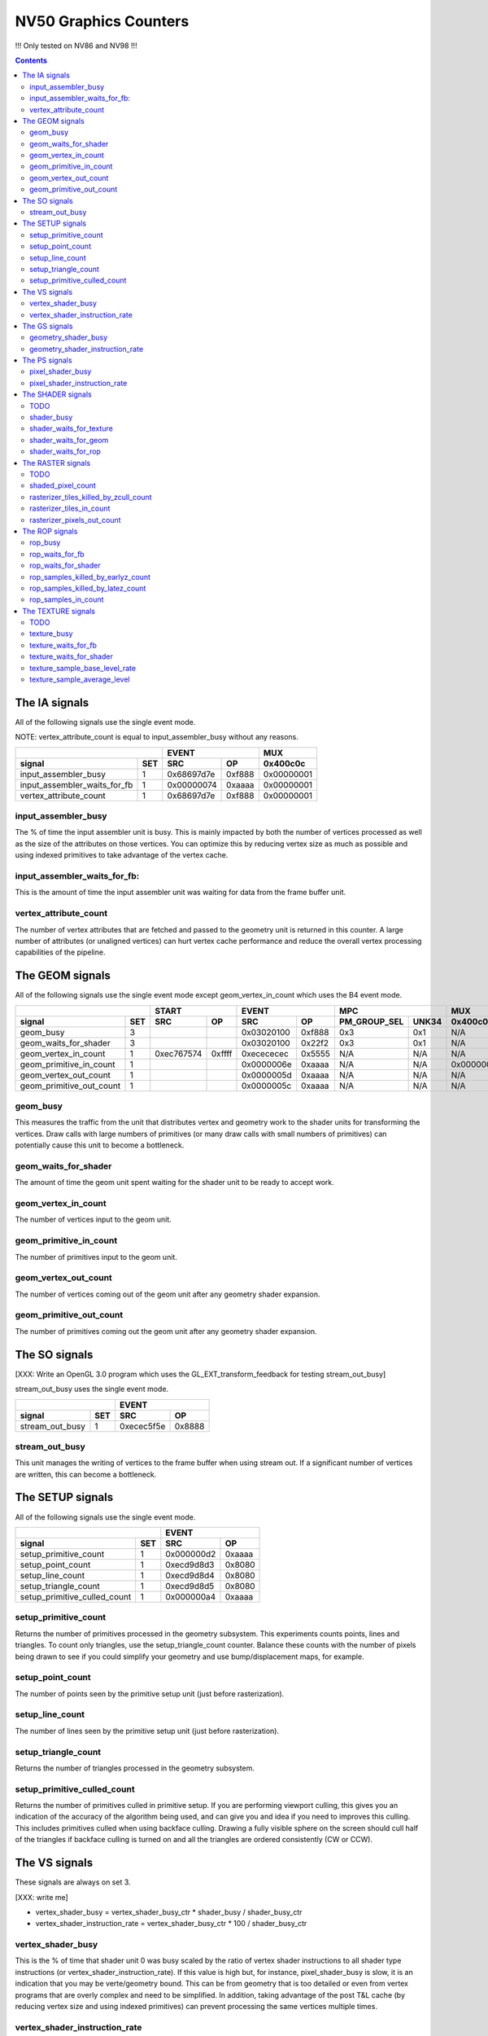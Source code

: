 .. _nv50-graphics-counters:

======================
NV50 Graphics Counters
======================

!!! Only tested on NV86 and NV98 !!!

.. contents::

The IA signals
==============

All of the following signals use the single event mode.

NOTE: vertex_attribute_count is equal to input_assembler_busy without
any reasons.

+----------------------------------+-----------------+----------+
|                                  |      EVENT      |    MUX   |
+------------------------------+---+----------+------+----------+
| signal                       |SET|    SRC   |  OP  | 0x400c0c |
+==============================+===+==========+======+==========+
| input_assembler_busy         | 1 |0x68697d7e|0xf888|0x00000001|
+------------------------------+---+----------+------+----------+
| input_assembler_waits_for_fb | 1 |0x00000074|0xaaaa|0x00000001|
+------------------------------+---+----------+------+----------+
| vertex_attribute_count       | 1 |0x68697d7e|0xf888|0x00000001|
+------------------------------+---+----------+------+----------+

.. _input_assembler_busy:
input_assembler_busy
--------------------

The % of time the input assembler unit is busy. This is mainly impacted by both
the number of vertices processed as well as the size of the attributes on those
vertices. You can optimize this by reducing vertex size as much as possible and
using indexed primitives to take advantage of the vertex cache.

.. _input_assembler_waits_for_fb:
input_assembler_waits_for_fb:
-----------------------------

This is the amount of time the input assembler unit was waiting for data from
the frame buffer unit.

.. _vertex-attribute-count:
vertex_attribute_count
----------------------

The number of vertex attributes that are fetched and passed to the geometry
unit is returned in this counter. A large number of attributes (or unaligned
vertices) can hurt vertex cache performance and reduce the overall vertex
processing capabilities of the pipeline.

The GEOM signals
================

All of the following signals use the single event mode except
geom_vertex_in_count which uses the B4 event mode.

+------------------------------+-----------------+-----------------+----------------------+----------+
|                              |      START      |      EVENT      |         MPC          |   MUX    |
+--------------------------+---+----------+------+----------+------+--------------+-------+----------+
| signal                   |SET|    SRC   |  OP  |    SRC   |  OP  | PM_GROUP_SEL | UNK34 | 0x400c0c |
+==========================+===+==========+======+==========+======+==============+=======+==========+
| geom_busy                | 3 |          |      |0x03020100|0xf888|     0x3      |  0x1  |    N/A   |
+--------------------------+---+----------+------+----------+------+--------------+-------+----------+
| geom_waits_for_shader    | 3 |          |      |0x03020100|0x22f2|     0x3      |  0x1  |    N/A   |
+--------------------------+---+----------+------+----------+------+--------------+-------+----------+
| geom_vertex_in_count     | 1 |0xec767574|0xffff|0xecececec|0x5555|     N/A      |  N/A  |    N/A   |
+--------------------------+---+----------+------+----------+------+--------------+-------+----------+
| geom_primitive_in_count  | 1 |          |      |0x0000006e|0xaaaa|     N/A      |  N/A  |0x00000001|
+--------------------------+---+----------+------+----------+------+--------------+-------+----------+
| geom_vertex_out_count    | 1 |          |      |0x0000005d|0xaaaa|     N/A      |  N/A  |    N/A   |
+--------------------------+---+----------+------+----------+------+--------------+-------+----------+
| geom_primitive_out_count | 1 |          |      |0x0000005c|0xaaaa|     N/A      |  N/A  |    N/A   |
+--------------------------+---+----------+------+----------+------+--------------+-------+----------+

.. _geom-busy:
geom_busy
---------

This measures the traffic from the unit that distributes vertex and geometry
work to the shader units for transforming the vertices. Draw calls with large
numbers of primitives (or many draw calls with small numbers of primitives) can
potentially cause this unit to become a bottleneck.

.. _geom-waits-for-shader:
geom_waits_for_shader
---------------------

The amount of time the geom unit spent waiting for the shader unit to be
ready to accept work.

.. _geom-vertex-in-count:
geom_vertex_in_count
--------------------

The number of vertices input to the geom unit.

.. _geom-primitive-in-count:
geom_primitive_in_count
-----------------------

The number of primitives input to the geom unit.

.. _geom-vertex-out-count:
geom_vertex_out_count
---------------------

The number of vertices coming out of the geom unit after any geometry shader
expansion.

.. _geom-primitive-out-count:
geom_primitive_out_count
------------------------

The number of primitives coming out the geom unit after any geometry shader
expansion.

The SO signals
==============

[XXX: Write an OpenGL 3.0 program which uses the GL_EXT_transform_feedback for
testing stream_out_busy]

stream_out_busy uses the single event mode.

+----------------------------------+-----------------+
|                                  |      EVENT      |
+------------------------------+---+----------+------+
| signal                       |SET|    SRC   |  OP  |
+==============================+===+==========+======+
| stream_out_busy              | 1 |0xecec5f5e|0x8888|
+------------------------------+---+----------+------+

.. _stream-out-busy:
stream_out_busy
---------------

This unit manages the writing of vertices to the frame buffer when using
stream out. If a significant number of vertices are written, this can become a
bottleneck.

The SETUP signals
=================
All of the following signals use the single event mode.

+----------------------------------+-----------------+
|                                  |      EVENT      |
+------------------------------+---+----------+------+
| signal                       |SET|    SRC   |  OP  |
+==============================+===+==========+======+
| setup_primitive_count        | 1 |0x000000d2|0xaaaa|
+------------------------------+---+----------+------+
| setup_point_count            | 1 |0xecd9d8d3|0x8080|
+------------------------------+---+----------+------+
| setup_line_count             | 1 |0xecd9d8d4|0x8080|
+------------------------------+---+----------+------+
| setup_triangle_count         | 1 |0xecd9d8d5|0x8080|
+------------------------------+---+----------+------+
| setup_primitive_culled_count | 1 |0x000000a4|0xaaaa|
+------------------------------+---+----------+------+

.. _setup-primitive-count:
setup_primitive_count
---------------------

Returns the number of primitives processed in the geometry subsystem. This
experiments counts points, lines and triangles. To count only triangles,
use the setup_triangle_count counter. Balance these counts with the number
of pixels being drawn to see if you could simplify your geometry and use
bump/displacement maps, for example.

.. _setup-point-count:
setup_point_count
-----------------

The number of points seen by the primitive setup unit (just before
rasterization).

.. _setup-line-count:
setup_line_count
----------------

The number of lines seen by the primitive setup unit (just before
rasterization).

.. _setup-triangle-count:
setup_triangle_count
--------------------

Returns the number of triangles processed in the geometry subsystem.

.. _setup-primitive-culled-count:
setup_primitive_culled_count
----------------------------

Returns the number of primitives culled in primitive setup. If you are
performing viewport culling, this gives you an indication of the accuracy
of the algorithm being used, and can give you and idea if you need to improves
this culling. This includes primitives culled when using backface culling.
Drawing a fully visible sphere on the screen should cull half of the triangles
if backface culling is turned on and all the triangles are ordered
consistently (CW or CCW).

The VS signals
==============

These signals are always on set 3.

[XXX: write me]

- vertex_shader_busy = vertex_shader_busy_ctr * shader_busy / shader_busy_ctr
- vertex_shader_instruction_rate = vertex_shader_busy_ctr * 100 / shader_busy_ctr

.. _vertex-shader-busy:
vertex_shader_busy
------------------

This is the % of time that shader unit 0 was busy scaled by the ratio of vertex
shader instructions to all shader type instructions
(or vertex_shader_instruction_rate). If this value is high but, for instance,
pixel_shader_busy is slow, it is an indication that you may be verte/geometry
bound. This can be from geometry that is too detailed or even from vertex
programs that are overly complex and need to be simplified. In addition, taking
advantage of the post T&L cache (by reducing vertex size and using indexed
primitives) can prevent processing the same vertices multiple times.

.. _vertex-shader-instruction-rate:
vertex_shader_instruction_rate
------------------------------

The % of all shader instructions seen on the first SM unit that were executing
vertex shaders.

The GS signals
==============

[XXX: write me]

- geometry_shader_busy = geometry_shader_busy_ctr * shader_busy / shader_busy_ctr
- geometry_shader_instruction_rate = geometry_shader_busy_ctr * 100 / shader_busy_ctr

.. _geometry-shader-busy:
geometry_shader_busy
--------------------

This is the % of time that shader unit 0 was busy scaled by the ratio of
geometry shader instructions to all shader type instructions (or
geometry_shader_intruction_rate).

.. _geometry-shader-instruction-rate:
geometry_shader_instruction_rate
--------------------------------

The % of all shader instructions seen on the first SM unit that were executing
geometry shaders.

The PS signals
==============

[XXX: write me]

- pixel_shader_busy = pixel_shader_busy_ctr * shader_busy / shader_busy_ctr
- pixel_shader_instruction_rate = pixel_shader_busy_ctr * 100 / shader_busy_ctr

.. _pixel-shader-busy:
pixel_shader_busy
-----------------

This is the % of time that shader unit 0 was busy scaled by the ratio of pixel
shader instructions to all shader type instructions (or
pixel_shader_instruction_rate). This can give you an indication of if you are
pixel bound, which can happen in high resolution settings or when pixel
programs are very complex.

.. _pixel-shader-instruction-rate:
pixel_shader_instruction_rate
-----------------------------

The % of all shader instructions seen on the first SM unit that were executing
pixel shaders.

The SHADER signals
==================

All of the following signals use the single event mode.

.. _shader-todo:
TODO
----

- shader_busy is always to 0 on Nouveau

+------------------------------+-----------------+----------------------+
|                              |      EVENT      |         MPC          |
+--------------------------+---+----------+------+--------------+-------+
| signal                   |SET|    SRC   |  OP  | PM_GROUP_SEL | UNK34 |
+==========================+===+==========+======+==============+=======+
| shader_busy              | 3 |0x2c2c0400|0xeeee|     0x100    |  0x1  |
+--------------------------+---+----------+------+--------------+-------+
| shader_waits_for_texture | 3 |0x01000302|0x22f2|     0x10     |  0x1  |
+--------------------------+---+----------+------+--------------+-------+
| shader_waits_for_geom    | 3 |0x03020100|0x22f2|     0x4      |  0x1  |
+--------------------------+---+----------+------+--------------+-------+
| shader_waits_for_rop     | 3 |0x2c2c0100|0x2222|     0x5      |  0x1  |
+--------------------------+---+----------+------+--------------+-------+

.. _shader-busy:
shader_busy
-----------

This measures the how active the unified shader unit is running any type of
shader. If you couple this information with the various
shader_instruction_rate values you can get an idea for the workload the shader
unit has and which shader types to tune if the shader unit becomes a
bottleneck.

.. _shader-waits-for-texture:
shader_waits_for_texture
------------------------

This is the amount of time that the pixel shader unit was stalled waiting for
a texture fetch. Texture stalls usually happen if textures don't have mipmaps,
if a high level of anisotropic filtering is used, or if there is poor
coherency in accessing textures.

.. _shader-waits-for-geom:
shader_waits_for_geom
---------------------

This is the amount of time the shader unit spent waiting for the geom unit to
send work.

.. _shader-waits-for-rop:
shader_waits_for_rop
--------------------

This is the % of time that the pixel shader is stalled by the raster
operations unit (ROP), waiting to blend a pixel and write it to the frame
buffer. If the application is performing a lot of alpha blending, or event if
the application has a lot of overdraw (the same pixel being written multiple
times, unblended) this can be a performance bottleneck.

The RASTER signals
==================

All of the following signals use the B6 event mode.

.. _raster-todo:
TODO
----

- shaded_pixel_count must be added.

+--------------------------------------------+-----------------+-----------------+----------+----------+
|                                            |      START      |      EVENT      |   MUX    |    MUX   |
+----------------------------------------+---+----------+------+----------+------+----------+----------+
| signal                                 |SET|    SRC   |  OP  |    SRC   |  OP  | 0x408e50 | 0x402ca4 |
+========================================+===+==========+======+==========+======+==========+==========+
| shaded_pixel_count                     | ? |     ?    |   ?  |     ?    |   ?  |     ?    |     ?    |
+----------------------------------------+---+----------+------+----------+------+----------+----------+
| rasterizer_tiles_killed_by_zcull_count | 1 |0x0a090807|0xffff|0x0c0becec|0xffff|    N/A   |    0x7   |
+----------------------------------------+---+----------+------+----------+------+----------+----------+
| rasterizer_tiles_in_count              | 1 |0x0a090807|0xffff|0x0c0becec|0xffff|    N/A   |    N/A   |
+----------------------------------------+---+----------+------+----------+------+----------+----------+
| rasterizer_pixels_out_count            | 2 |0x08020100|0xffff|0x8c8c0607|0x8888|0x80000016|    N/A   |
+----------------------------------------+---+----------+------+----------+------+----------+----------+

.. _shaded-pixel-count:
shaded_pixel_count
------------------

Counts the number of pixels generated by the rasterizer and sent to the pixel
shader units.

.. _rasterizer-tiles-killed-by-zcull-count:
rasterizer_tiles_killed_by_zcull_count
-----------------------------------

Count of tiles (each of which contain 1-8 pixels) killed by the zcull unit.

.. _rasterizer-tiles-in-count:
rasterizer_tiles_in_count
-------------------------

Count of tiles (each of which contain 1-8 pixels) seen by the rasterizer stage.

.. _rasterizer-pixels-out-count:
rasterizer_pixels_out_count
---------------------------

Number of pixels generated by the rasterizer.

The ROP signals
===============

All of the following signals use the single event mode except
rop_pixels_killed_earlyz_count, rop_pixels_killed_latez_count and
rop_samples_in_count_1 which use the B6 event mode.

- The signal **rop_waits_for_fb** does not work on Windows (ie. the counter
  is always set to 0), maybe it's a bug in NVPerfKit ?
- The signal **rop_samples_in_count** is computed as follows (using CTR_EVENT) :
  rop_samples_in_count = rop_samples_in_count_1 / rop_samples_in_count_0

+----------------------------------------+-----------------+-----------------+----------+
|                                        |      START      |      EVENT      |   MUX    |
+------------------------------------+---+----------+------+----------+------+----------+
| signal                             |SET|    SRC   |  OP  |    SRC   |  OP  | 0x408e50 |
+====================================+===+==========+======+==========+======+==========+
| rop_busy                           | 2 |    N/A   |  N/A |0x05040302|0xf888|0x80000000|
+------------------------------------+---+----------+------+----------+------+----------+
| rop_waits_for_fb                   | ? |     ?    |   ?  |     ?    |   ?  |     ?    |
+------------------------------------+---+----------+------+----------+------+----------+
| rop_waits_for_shader               | 2 |    N/A   |  N/A |0x8c8c0706|0x2222|0x80000000|
+------------------------------------+---+----------+------+----------+------+----------+
| rop_samples_killed_by_earlyz_count | 2 |0x03020100|0xffff|0x05048c07|0xffff|0x8000001a|
+------------------------------------+---+----------+------+----------+------+----------+
| rop_samples_killed_by_latez_count  | 2 |0x03020100|0xffff|0x05048c07|0xffff|0x8000001b|
+------------------------------------+---+----------+------+----------+------+----------+
| rop_samples_in_count_0             | 2 |    N/A   |  N/A |0x8c8c0607|0x8888|0x80000015|
+------------------------------------+---+----------+------+----------+------+----------+
| rop_samples_in_count_1             | 2 |0x03020100|0xffff|0x05048c07|0xffff|0x80000015|
+------------------------------------+---+----------+------+----------+------+----------+

.. _rop-busy:
rop_busy
--------

Time the ROP unit is busy.

.. _rop-waits-for-fb:
rop_waits_for_fb
----------------

Time the ROP unit is stalled waiting for the FB unit.

.. _rop-waits-for-shader:
rop_waits_for_shader
--------------------

Time the ROP unit is stalled waiting for the shader unit.

.. _rop-samples-killed-by-earlyz-count:
rop_samples_killed_by_earlyz_count
------------------------------

Count of samples killed by the early-z stage.

.. _rop-samples-killed-by-latez-count:
rop_samples_killed_by_latez_count
-----------------------------

Count of samples killed by the late-z stage.

.. _rop-samples-in-count:
rop_samples_in_count
--------------------

Number of real samples (generated from pixels output by the rasterizer) seen
by the ROP unit.

The TEXTURE signals
===================

All of the following signals use the single event mode.

.. _texture-todo:
TODO
----

- texture_sample_average_level must be added.

+--------------------------------------+-----------------+----------------------+---------------------+
|                                      |      EVENT      |         MPC          |         MUXS        |
+----------------------------------+---+----------+------+--------------+-------+----------+----------+
| signal                           |SET|    SRC   |  OP  | PM_GROUP_SEL | UNK34 | 0x408808 | 0x40881c |
+==================================+===+==========+======+==============+=======+==========+==========+
| texture_busy                     | 3 |0x2c050402|0xeaea|     0x1110   |  0x1  |    N/A   |    N/A   |
+----------------------------------+---+----------+------+--------------+-------+----------+----------+
| texture_waits_for_fb             | 2 |0x8c8c8c1c|0xaaaa|      N/A     |  N/A  |set bit 11|set bit 11|
+----------------------------------+---+----------+------+--------------+-------+----------+----------+
| texture_waits_for_shader         | 3 |0x2c2c0100|0x2222|     0x11     |  0x1  |    N/A   |    N/A   |
+----------------------------------+---+----------+------+--------------+-------+----------+----------+
| texture_sample_base_level_rate_0 | 2 |0x4b4a4948|0x0001|      N/A     |  N/A  |set bit 11|    N/A   |
+----------------------------------+---+----------+------+--------------+-------+----------+----------+
| texture_sample_base_level_rate_1 | 2 |0x4b4a4948|0x7fff|      N/A     |  N/A  |set bit 11|    N/A   |
+----------------------------------+---+----------+------+--------------+-------+----------+----------+
| texture_sample_average_level     | ? |     ?    |  ?   |      ?       |   ?   |     ?    |     ?    |
+----------------------------------+---+----------+------+--------------+-------+----------+----------+

.. _texture-busy:
texture_busy
------------

Time the texture unit is busy.

.. _texture-waits-for-fb:
texture_waits_for_fb
--------------------

Time the texture unit is stalled waiting for the FB unit.

.. _texture-waits-for-shader:
texture_waits_for_shader
------------------------

Time the texture unit is stalled waiting for the shader unit.

.. _texture-sample-base-level-rate:
texture_sample_base_level_rate
------------------------------

Percentage of texture samples which source the base texture level.

.. _texture-sample-average-level:
texture_sample_average_level
----------------------------

Across all texture samples, the average LOD sourced.
